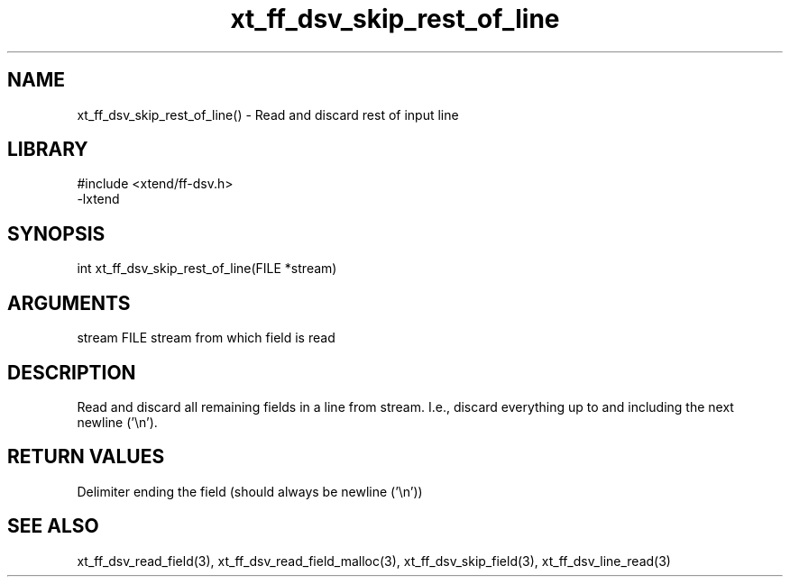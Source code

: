 \" Generated by c2man from xt_ff_dsv_skip_rest_of_line.c
.TH xt_ff_dsv_skip_rest_of_line 3

.SH NAME
xt_ff_dsv_skip_rest_of_line() - Read and discard rest of input line

.SH LIBRARY
\" Indicate #includes, library name, -L and -l flags
.nf
.na
#include <xtend/ff-dsv.h>
-lxtend
.ad
.fi

\" Convention:
\" Underline anything that is typed verbatim - commands, etc.
.SH SYNOPSIS
.nf
.na
int     xt_ff_dsv_skip_rest_of_line(FILE *stream)
.ad
.fi

.SH ARGUMENTS
.nf
.na
stream      FILE stream from which field is read
.ad
.fi

.SH DESCRIPTION

Read and discard all remaining fields in a line from stream.
I.e., discard everything up to and including the next newline ('\\n').

.SH RETURN VALUES

Delimiter ending the field (should always be newline ('\\n'))

.SH SEE ALSO

xt_ff_dsv_read_field(3), xt_ff_dsv_read_field_malloc(3),
xt_ff_dsv_skip_field(3), xt_ff_dsv_line_read(3)

